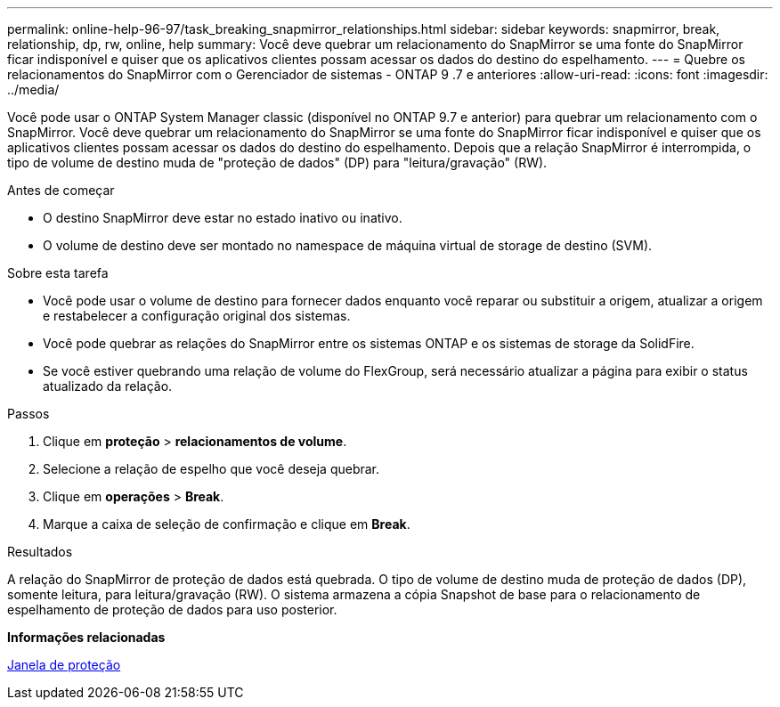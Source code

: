 ---
permalink: online-help-96-97/task_breaking_snapmirror_relationships.html 
sidebar: sidebar 
keywords: snapmirror, break, relationship, dp, rw, online, help 
summary: Você deve quebrar um relacionamento do SnapMirror se uma fonte do SnapMirror ficar indisponível e quiser que os aplicativos clientes possam acessar os dados do destino do espelhamento. 
---
= Quebre os relacionamentos do SnapMirror com o Gerenciador de sistemas - ONTAP 9 .7 e anteriores
:allow-uri-read: 
:icons: font
:imagesdir: ../media/


[role="lead"]
Você pode usar o ONTAP System Manager classic (disponível no ONTAP 9.7 e anterior) para quebrar um relacionamento com o SnapMirror. Você deve quebrar um relacionamento do SnapMirror se uma fonte do SnapMirror ficar indisponível e quiser que os aplicativos clientes possam acessar os dados do destino do espelhamento. Depois que a relação SnapMirror é interrompida, o tipo de volume de destino muda de "proteção de dados" (DP) para "leitura/gravação" (RW).

.Antes de começar
* O destino SnapMirror deve estar no estado inativo ou inativo.
* O volume de destino deve ser montado no namespace de máquina virtual de storage de destino (SVM).


.Sobre esta tarefa
* Você pode usar o volume de destino para fornecer dados enquanto você reparar ou substituir a origem, atualizar a origem e restabelecer a configuração original dos sistemas.
* Você pode quebrar as relações do SnapMirror entre os sistemas ONTAP e os sistemas de storage da SolidFire.
* Se você estiver quebrando uma relação de volume do FlexGroup, será necessário atualizar a página para exibir o status atualizado da relação.


.Passos
. Clique em *proteção* > *relacionamentos de volume*.
. Selecione a relação de espelho que você deseja quebrar.
. Clique em *operações* > *Break*.
. Marque a caixa de seleção de confirmação e clique em *Break*.


.Resultados
A relação do SnapMirror de proteção de dados está quebrada. O tipo de volume de destino muda de proteção de dados (DP), somente leitura, para leitura/gravação (RW). O sistema armazena a cópia Snapshot de base para o relacionamento de espelhamento de proteção de dados para uso posterior.

*Informações relacionadas*

xref:reference_protection_window.adoc[Janela de proteção]
